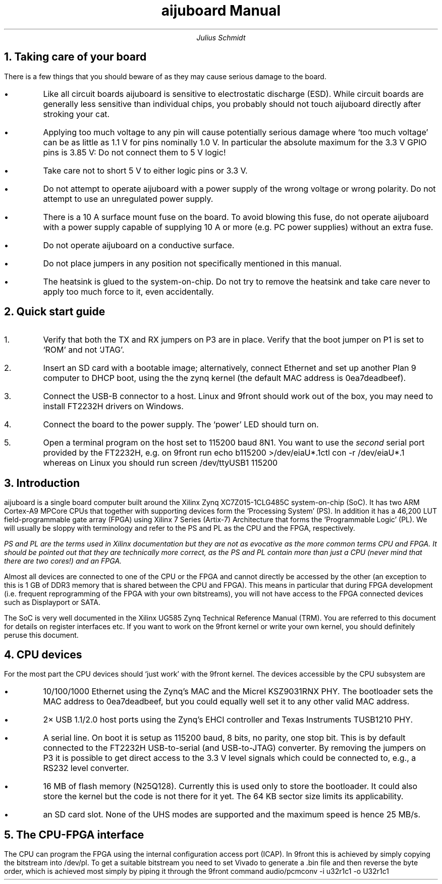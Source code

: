 .TL
aijuboard Manual
.AU
Julius Schmidt
.NH
Taking care of your board
.PP
There is a few things that you should beware of as they may cause serious damage to the board.
.IP \(bu
Like all circuit boards aijuboard is sensitive to electrostatic discharge (ESD).
While circuit boards are generally less sensitive than individual chips, you probably should not touch aijuboard directly after stroking your cat.
.IP \(bu
Applying too much voltage to any pin will cause potentially serious damage where `too much voltage' can be as little as 1.1\ V for pins nominally 1.0\ V.
In particular the absolute maximum for the 3.3\ V GPIO pins is 3.85\ V:
Do not connect them to 5\ V logic!
.IP \(bu
Take care not to short 5\ V to either logic pins or 3.3\ V.
.IP \(bu
Do not attempt to operate aijuboard with a power supply of the wrong voltage or wrong polarity. Do not attempt to use an unregulated power supply.
.IP \(bu
There is a 10\ A surface mount fuse on the board.
To avoid blowing this fuse, do not operate aijuboard with a power supply capable of supplying 10\ A or more (e.g. PC power supplies) without an extra fuse.
.IP \(bu
Do not operate aijuboard on a conductive surface.
.IP \(bu
Do not place jumpers in any position not specifically mentioned in this manual.
.IP \(bu
The heatsink is glued to the system-on-chip.
Do not try to remove the heatsink and take care never to apply too much force to it, even accidentally.
.NH
Quick start guide
.PP
.nr i 0 1
.IP \n+i.
Verify that both the TX and RX jumpers on P3 are in place.
Verify that the boot jumper on P1 is set to `ROM' and not `JTAG'.
.IP \n+i.
Insert an SD card with a bootable image; alternatively, connect Ethernet and set up another Plan 9 computer to DHCP boot, using the the zynq kernel (the default MAC address is
.CW 0ea7deadbeef ).
.IP \n+i.
Connect the USB-B connector to a host.
Linux and 9front should work out of the box, you may need to install FT2232H drivers on Windows.
.IP \n+i.
Connect the board to the power supply.
The `power' LED should turn on.
.IP \n+i.
Open a terminal program on the host set to 115200 baud 8N1.
You want to use the
.I second
serial port provided by the FT2232H, e.g. on 9front run
.P1
echo b115200 >/dev/eiaU*.1ctl
con -r /dev/eiaU*.1
.P2
whereas on Linux you should run
.P1
screen /dev/ttyUSB1 115200
.P2
.NH
Introduction
.PP
aijuboard is a single board computer built around the Xilinx Zynq XC7Z015-1CLG485C system-on-chip (SoC).
It has two ARM Cortex-A9 MPCore CPUs that together with supporting devices form the `Processing System' (PS).
In addition it has a 46,200\ LUT field-programmable gate array (FPGA) using Xilinx 7 Series (Artix-7) Architecture that forms the `Programmable Logic' (PL).
We will usually be sloppy with terminology and refer to the PS and PL as the CPU and the FPGA, respectively.
.FS
PS and PL are the terms used in Xilinx documentation but they are not as evocative as the more common terms CPU and FPGA.
It should be pointed out that they are technically more correct, as the PS and PL contain more than just a CPU (never mind that there are two cores!) and an FPGA.
.FE
Almost all devices are connected to one of the CPU or the FPGA and cannot directly be accessed by the other (an exception to this is 1\ GB of DDR3 memory that is shared between the CPU and FPGA).
This means in particular that during FPGA development (i.e. frequent reprogramming of the FPGA with your own bitstreams), you will not have access to the FPGA connected devices such as Displayport or SATA.
.PP
The SoC is very well documented in the Xilinx UG585 Zynq Technical Reference Manual (TRM).
You are referred to this document for details on register interfaces etc.
If you want to work on the 9front kernel or write your own kernel, you should definitely peruse this document.
.NH
CPU devices
.PP
For the most part the CPU devices should `just work' with the 9front kernel.
The devices accessible by the CPU subsystem are
.IP \(bu
10/100/1000 Ethernet using the Zynq's MAC and the Micrel KSZ9031RNX PHY.
The bootloader sets the MAC address to
.CW 0ea7deadbeef ,
but you could equally well set it to any other valid MAC address.
.IP \(bu
2\(mu USB 1.1/2.0 host ports using the Zynq's EHCI controller and Texas Instruments TUSB1210 PHY.
.IP \(bu
A serial line.
On boot it is setup as 115200 baud, 8 bits, no parity, one stop bit.
This is by default connected to the FT2232H USB-to-serial (and USB-to-JTAG) converter.
By removing the jumpers on P3 it is possible to get direct access to the 3.3\ V level signals which could be connected to, e.g., a RS232 level converter.
.IP \(bu
16\ MB of flash memory (N25Q128).
Currently this is used only to store the bootloader.
It could also store the kernel but the code is not there for it yet.
The 64\ KB sector size limits its applicability.
.IP \(bu
an SD card slot.
None of the UHS modes are supported and the maximum speed is hence 25\ MB/s.
.NH
The CPU-FPGA interface
.PP
The CPU can program the FPGA using the internal configuration access port (ICAP).
In 9front this is achieved by simply copying the bitstream into 
.CW /dev/pl .
To get a suitable bitstream you need to set Vivado to generate a
.CW .bin
file and then reverse the byte order, which is achieved most simply by piping it through the 9front command
.P1
audio/pcmconv -i u32r1c1 -o U32r1c1
.P2
